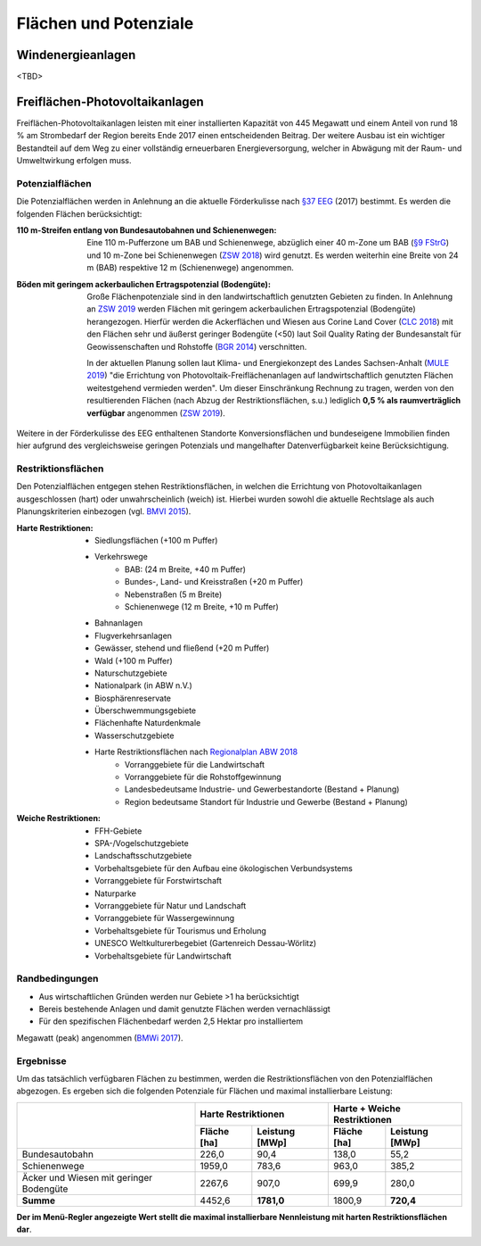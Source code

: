 .. _areas_and_potentials_label:

Flächen und Potenziale
======================

Windenergieanlagen
------------------

<TBD>

Freiflächen-Photovoltaikanlagen
-------------------------------

Freiflächen-Photovoltaikanlagen leisten mit einer installierten Kapazität von
445 Megawatt und einem Anteil von rund 18 % am Strombedarf der Region bereits
Ende 2017 einen entscheidenden Beitrag. Der weitere Ausbau ist ein wichtiger
Bestandteil auf dem Weg zu einer vollständig erneuerbaren Energieversorgung,
welcher in Abwägung mit der Raum- und Umweltwirkung erfolgen muss.

Potenzialflächen
................

Die Potenzialflächen werden in Anlehnung an die aktuelle Förderkulisse nach
`§37 EEG`_ (2017) bestimmt. Es werden die folgenden Flächen berücksichtigt:

:110 m-Streifen entlang von Bundesautobahnen und Schienenwegen:
    Eine 110 m-Pufferzone um BAB und Schienenwege, abzüglich einer 40 m-Zone um
    BAB (`§9 FStrG`_) und 10 m-Zone bei Schienenwegen (`ZSW 2018`_) wird
    genutzt. Es werden weiterhin eine Breite von 24 m (BAB) respektive 12
    m (Schienenwege) angenommen.

:Böden mit geringem ackerbaulichen Ertragspotenzial (Bodengüte):
    Große Flächenpotenziale sind in den landwirtschaftlich genutzten Gebieten
    zu finden. In Anlehnung an `ZSW 2019`_ werden Flächen mit geringem
    ackerbaulichen Ertragspotenzial (Bodengüte) herangezogen. Hierfür werden
    die Ackerflächen und Wiesen aus Corine Land Cover (`CLC 2018`_) mit den
    Flächen sehr und äußerst geringer Bodengüte (<50) laut Soil Quality Rating
    der Bundesanstalt für Geowissenschaften und Rohstoffe (`BGR 2014`_)
    verschnitten.

    In der aktuellen Planung sollen laut Klima- und Energiekonzept des Landes
    Sachsen-Anhalt (`MULE 2019`_) "die Errichtung von
    Photovoltaik-Freiflächenanlagen auf landwirtschaftlich genutzten Flächen
    weitestgehend vermieden werden". Um dieser Einschränkung Rechnung zu
    tragen, werden von den resultierenden Flächen (nach Abzug der
    Restriktionsflächen, s.u.) lediglich **0,5 % als raumverträglich
    verfügbar** angenommen (`ZSW 2019`_).

Weitere in der Förderkulisse des EEG enthaltenen Standorte Konversionsflächen
und bundeseigene Immobilien finden hier aufgrund des vergleichsweise geringen
Potenzials und mangelhafter Datenverfügbarkeit keine Berücksichtigung.

Restriktionsflächen
...................

Den Potenzialflächen entgegen stehen Restriktionsflächen, in welchen die
Errichtung von Photovoltaikanlagen ausgeschlossen (hart) oder unwahrscheinlich
(weich) ist. Hierbei wurden sowohl die aktuelle Rechtslage als auch
Planungskriterien einbezogen (vgl. `BMVI 2015`_).

:Harte Restriktionen:
    - Siedlungsflächen (+100 m Puffer)
    - Verkehrswege
        - BAB: (24 m Breite, +40 m Puffer)
        - Bundes-, Land- und Kreisstraßen (+20 m Puffer)
        - Nebenstraßen  (5 m Breite)
        - Schienenwege (12 m Breite, +10 m Puffer)
    - Bahnanlagen
    - Flugverkehrsanlagen
    - Gewässer, stehend und fließend (+20 m Puffer)
    - Wald (+100 m Puffer)
    - Naturschutzgebiete
    - Nationalpark (in ABW n.V.)
    - Biosphärenreservate
    - Überschwemmungsgebiete
    - Flächenhafte Naturdenkmale
    - Wasserschutzgebiete
    - Harte Restriktionsflächen nach `Regionalplan ABW 2018`_
        - Vorranggebiete für die Landwirtschaft
        - Vorranggebiete für die Rohstoffgewinnung
        - Landesbedeutsame Industrie- und Gewerbestandorte (Bestand + Planung)
        - Region bedeutsame Standort für Industrie und Gewerbe (Bestand + Planung)

:Weiche Restriktionen:
    - FFH-Gebiete
    - SPA-/Vogelschutzgebiete
    - Landschaftsschutzgebiete
    - Vorbehaltsgebiete für den Aufbau eine ökologischen Verbundsystems
    - Vorranggebiete für Forstwirtschaft
    - Naturparke
    - Vorranggebiete für Natur und Landschaft
    - Vorranggebiete für Wassergewinnung
    - Vorbehaltsgebiete für Tourismus und Erholung
    - UNESCO Weltkulturerbegebiet (Gartenreich Dessau-Wörlitz)
    - Vorbehaltsgebiete für Landwirtschaft

Randbedingungen
...............

- Aus wirtschaftlichen Gründen werden nur Gebiete >1 ha berücksichtigt
- Bereis bestehende Anlagen und damit genutzte Flächen werden vernachlässigt
- Für den spezifischen Flächenbedarf werden 2,5 Hektar pro installiertem
Megawatt (peak) angenommen (`BMWi 2017`_).

Ergebnisse
..........

Um das tatsächlich verfügbaren Flächen zu bestimmen, werden die
Restriktionsflächen von den Potenzialflächen abgezogen. Es ergeben sich die
folgenden Potenziale für Flächen und maximal installierbare Leistung:

+---------------------+-------------+----------------+-------------+----------------+
|                     | Harte Restriktionen          | Harte + Weiche Restriktionen |
|                     +-------------+----------------+-------------+----------------+
|                     | Fläche [ha] | Leistung [MWp] | Fläche [ha] | Leistung [MWp] |
+=====================+=============+================+=============+================+
| Bundesautobahn      | 226,0       | 90,4           | 138,0       | 55,2           |
+---------------------+-------------+----------------+-------------+----------------+
| Schienenwege        | 1959,0      | 783,6          | 963,0       | 385,2          |
+---------------------+-------------+----------------+-------------+----------------+
| Äcker und Wiesen    | 2267,6      | 907,0          | 699,9       | 280,0          |
| mit geringer        |             |                |             |                |
| Bodengüte           |             |                |             |                |
+---------------------+-------------+----------------+-------------+----------------+
| **Summe**           | 4452,6      | **1781,0**     | 1800,9      | **720,4**      |
+---------------------+-------------+----------------+-------------+----------------+

**Der im Menü-Regler angezeigte Wert stellt die maximal installierbare
Nennleistung mit harten Restriktionsflächen dar**.

.. _`§37 EEG`: https://www.gesetze-im-internet.de/eeg_2014/__37.html
.. _`§9 FStrG`: https://www.gesetze-im-internet.de/fstrg/__9.html
.. _`ZSW 2018`: https://www.erneuerbare-energien.de/EE/Redaktion/DE/Downloads/bmwi_de/bericht-eeg-4-solar.pdf?__blob=publicationFile&v=4
.. _`ZSW 2019`: https://www.zsw-bw.de/fileadmin/user_upload/PDFs/Aktuelles/2019/politischer-dialog-pv-freiflaechenanlagen-studie-333788.pdf
.. _`CLC 2018`: https://land.copernicus.eu/pan-european/corine-land-cover/clc2018
.. _`BGR 2014`: https://www.bgr.bund.de/DE/Themen/Boden/Ressourcenbewertung/Ertragspotential/Ertragspotential_node.html
.. _`MULE 2019`: https://mule.sachsen-anhalt.de/fileadmin/Bibliothek/Politik_und_Verwaltung/MLU/MLU/04_Energie/Klimaschutz/00_Startseite_Klimaschutz/190205_Klima-_und_Energiekonzept_Sachsen-Anhalt.pdf
.. _`BMVI 2015`: https://www.bbr.bund.de/BBSR/DE/Veroeffentlichungen/ministerien/BMVI/BMVIOnline/2015/DL_BMVI_Online_08_15.pdf?__blob=publicationFile&v=2
.. _`Regionalplan ABW 2018`: https://www.planungsregion-abw.de/wp-content/uploads/2019/05/REP-ABW_2018_Text.pdf
.. _`BMWi 2017`: https://www.bmwi.de/Redaktion/DE/Downloads/B/berichtsmodul-2-modelle-und-modellverbund.pdf?__blob=publicationFile&v=6
